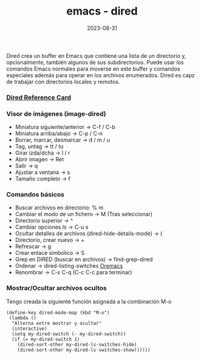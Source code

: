 :PROPERTIES:
:ID:       acee2e7c-bdf2-4405-a41e-9ce7c9031d13
:END:
#+title: emacs - dired
#+STARTUP: overview
#+date: 2023-08-31
#+filetags: apps

Dired crea un buffer en Emacs que contiene una lista de un directorio y, opcionalmente, también algunos de sus subdirectorios. Puede usar los comandos Emacs normales para moverse en este buffer y comandos especiales además para operar en los archivos enumerados. Dired es capz de trabajar con directorios locales y remotos.

*** [[https://www.gnu.org/software/emacs/refcards/pdf/dired-ref.pdf][Dired Reference Card]]
*** Visor de imágenes (image-dired)
  - Miniatura siguiente/anterior -> C-f / C-b
  - Miniatura arriba/abajo -> C-p / C-n
  - Borrar, marcar, desmarcar -> d / m / u
  - Tag, untag -> tt / tu
  - Girar izda/dcha -> l / r
  - Abrir imagen -> Ret
  - Salir -> q
  - Ajustar a ventana -> s
  - Tamaño completo -> f
*** Comandos básicos
  - Buscar archivos en directorio: % m
  - Cambiar el modo de un fichero -> M (Tras seleccionar)
  - Directorio superior -> ^
  - Cambiar opciones ls -> C-u s
  - Ocultar detalles de archivos (dired-hide-details-mode) -> (
  - Directorio, crear nuevo -> +
  - Refrescar -> g
  - Crear enlace simbólico -> S
  - Grep en DIRED (buscar en archivos) -> find-grep-dired
  - Ordenar -> dired-listing-switches [[https://oremacs.com/2015/01/13/dired-options/][Oremacs]]
  - Renombrar -> C-x C-q (C-c C-c para terminar)
*** Mostrar/Ocultar archivos ocultos
Tengo creada la siguiente función asignada a la combinación M-o
#+begin_src elisp
  (define-key dired-mode-map (kbd "M-o")
   (lambda ()
    "Alterna entre mostrar y ocultar"
    (interactive)
    (setq my-dired-switch (- my-dired-switch))
    (if (= my-dired-switch 1)
      (dired-sort-other my-dired-ls-switches-hide)
      (dired-sort-other my-dired-ls-switches-show))))))
#+end_src

